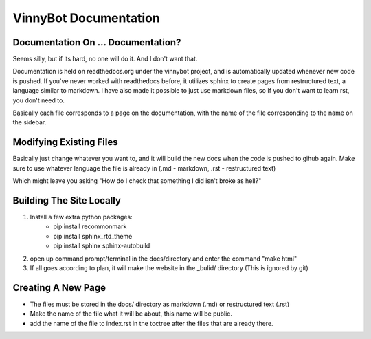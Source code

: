 .. documentation about page, created 11/15 by mrb25

VinnyBot Documentation
============================

Documentation On ... Documentation?
----------------------------------------------------------
Seems silly, but if its hard, no one will do it. And I don't want that.

Documentation is held on readthedocs.org under the vinnybot project, and is automatically updated whenever new code is pushed.
If you've never worked with readthedocs before, it utilizes sphinx to create pages from restructured text, a language similar to markdown.
I have also made it possible to just use markdown files, so If you don't want to learn rst, you don't need to.

Basically each file corresponds to a page on the documentation, with the name of the file corresponding to the name on the sidebar.

Modifying Existing Files
--------------------------------------
Basically just change whatever you want to, and it will build the new docs when the code is pushed to gihub again.
Make sure to use whatever language the file is already in (.md - markdown, .rst - restructured text)

Which might leave you asking "How do I check that something I did isn't broke as hell?"

Building The Site Locally
---------------------------------------
1) Install a few extra python packages:
    * pip install recommonmark
    * pip install sphinx_rtd_theme
    * pip install sphinx sphinx-autobuild
2) open up command prompt/terminal in the docs/directory and enter the command "make html"
3) If all goes according to plan, it will make the website in the _bulid/ directory (This is ignored by git)

Creating A New Page
-----------------------------------
* The files must be stored in the docs/ directory as markdown (.md) or restructured text (.rst)
* Make the name of the file what it will be about, this name will be public.
* add the name of the file to index.rst in the toctree after the files that are already there.
